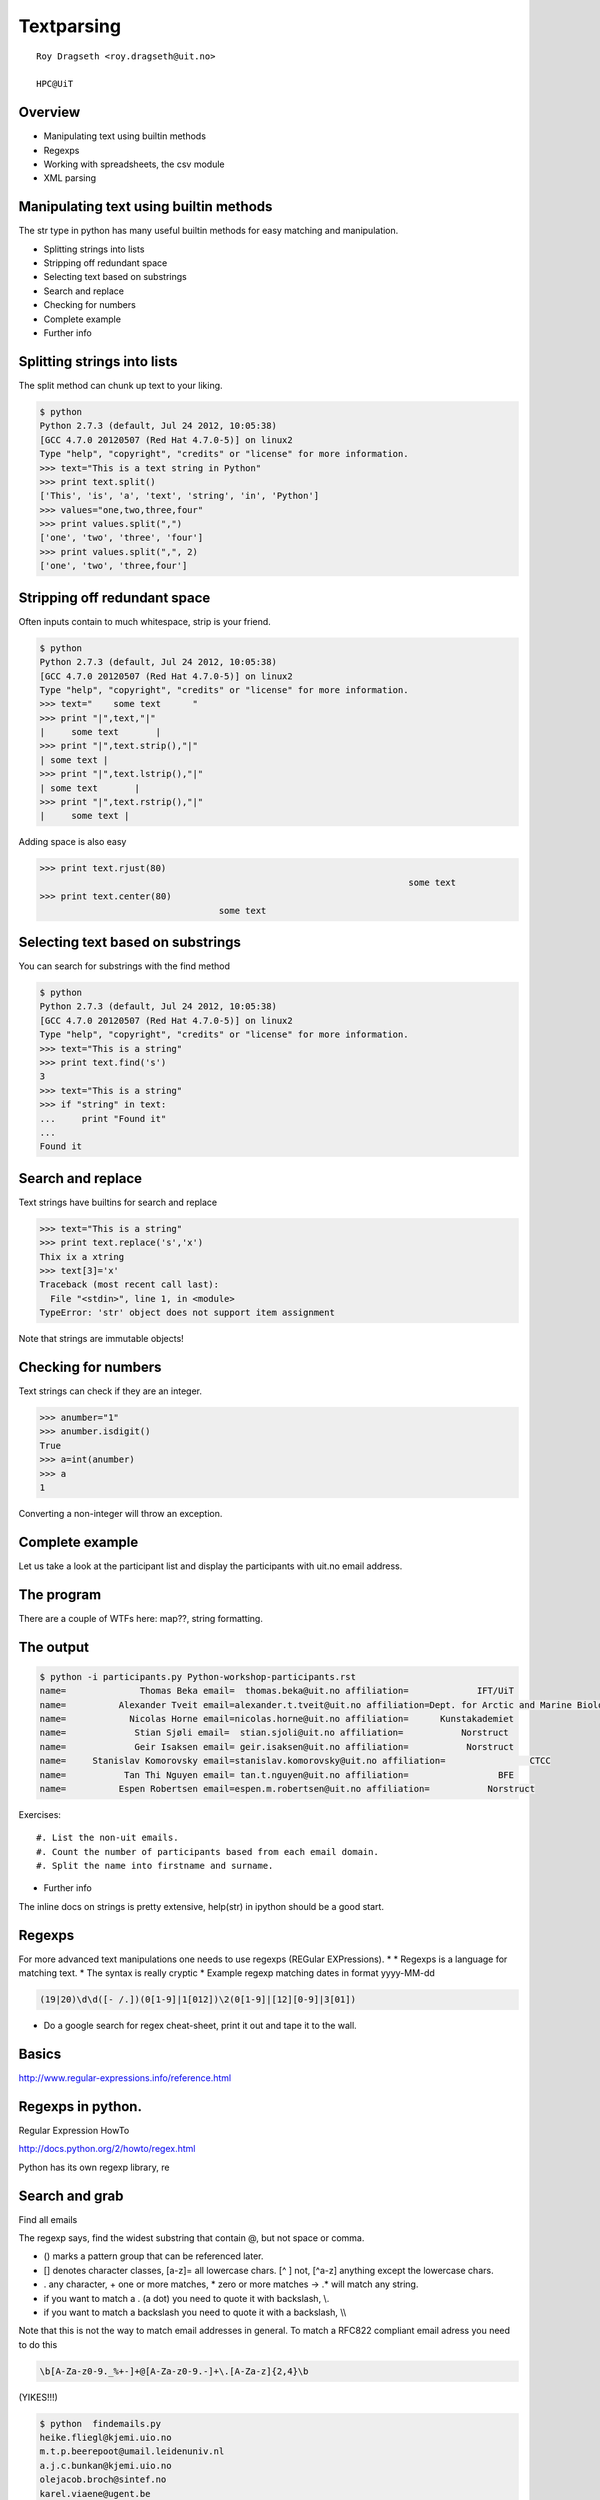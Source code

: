 .. role:: cover

==================================
:cover:`Textparsing`
==================================

.. class:: cover

    ::

        Roy Dragseth <roy.dragseth@uit.no>
    
        HPC@UiT

.. raw:: pdf

   Transition Dissolve 1
   SetPageCounter 0
   PageBreak oneColumn

Overview
----------------------------------------------------------

* Manipulating text using builtin methods
* Regexps
* Working with spreadsheets, the csv module
* XML parsing

Manipulating text using builtin methods
----------------------------------------------------------

The str type in python has many useful builtin methods for easy matching and manipulation.

* Splitting strings into lists
* Stripping off redundant space
* Selecting text based on substrings
* Search and replace
* Checking for numbers
* Complete example
* Further info

Splitting strings into lists
----------------------------------------------------------

The split method can chunk up text to your liking.

.. code-block:: shell

      $ python
      Python 2.7.3 (default, Jul 24 2012, 10:05:38) 
      [GCC 4.7.0 20120507 (Red Hat 4.7.0-5)] on linux2
      Type "help", "copyright", "credits" or "license" for more information.
      >>> text="This is a text string in Python"
      >>> print text.split()
      ['This', 'is', 'a', 'text', 'string', 'in', 'Python']
      >>> values="one,two,three,four"
      >>> print values.split(",")
      ['one', 'two', 'three', 'four']
      >>> print values.split(",", 2)
      ['one', 'two', 'three,four']




Stripping off redundant space
----------------------------------------------------------

Often inputs contain to much whitespace, strip is your friend.

.. code-block:: shell

	$ python
	Python 2.7.3 (default, Jul 24 2012, 10:05:38) 
	[GCC 4.7.0 20120507 (Red Hat 4.7.0-5)] on linux2
	Type "help", "copyright", "credits" or "license" for more information.
	>>> text="    some text      "
	>>> print "|",text,"|"
	|     some text       |
	>>> print "|",text.strip(),"|"
	| some text |
	>>> print "|",text.lstrip(),"|"
	| some text       |
	>>> print "|",text.rstrip(),"|"
	|     some text |

Adding space is also easy

.. code-block:: shell

      >>> print text.rjust(80)
									    some text
      >>> print text.center(80)
					some text                                    


Selecting text based on substrings
----------------------------------------------------------

You can search for substrings with the find method

.. code-block:: shell

	$ python
	Python 2.7.3 (default, Jul 24 2012, 10:05:38) 
	[GCC 4.7.0 20120507 (Red Hat 4.7.0-5)] on linux2
	Type "help", "copyright", "credits" or "license" for more information.
	>>> text="This is a string"
	>>> print text.find('s')
	3
	>>> text="This is a string"
	>>> if "string" in text:
	...     print "Found it"
	... 
	Found it




Search and replace
----------------------------------------------------------

Text strings have builtins for search and replace

.. code-block:: shell

	>>> text="This is a string"
	>>> print text.replace('s','x')
	Thix ix a xtring
	>>> text[3]='x'
	Traceback (most recent call last):
	  File "<stdin>", line 1, in <module>
	TypeError: 'str' object does not support item assignment

Note that strings are immutable objects!

Checking for numbers
----------------------------------------------------------

Text strings can check if they are an integer.

.. code-block:: shell

	>>> anumber="1"
	>>> anumber.isdigit()
	True
	>>> a=int(anumber)
	>>> a
	1

Converting a non-integer will throw an exception.





Complete example
----------------------------------------------------------

Let us take a look at the participant list and display the participants with uit.no email address.

.. code-block:: rst
    :include: Python-workshop-participants.rst


The program
----------------------------------------------------------


.. code-block:: python
    :include: participants.py

There are a couple of WTFs here: map??, string formatting.

The output
----------------------------------------------------------

.. code-block:: shell

	$ python -i participants.py Python-workshop-participants.rst 
	name=              Thomas Beka email=  thomas.beka@uit.no affiliation=             IFT/UiT
	name=          Alexander Tveit email=alexander.t.tveit@uit.no affiliation=Dept. for Arctic and Marine Biology
	name=            Nicolas Horne email=nicolas.horne@uit.no affiliation=      Kunstakademiet
	name=             Stian Sjøli email=  stian.sjoli@uit.no affiliation=           Norstruct
	name=             Geir Isaksen email= geir.isaksen@uit.no affiliation=           Norstruct
	name=     Stanislav Komorovsky email=stanislav.komorovsky@uit.no affiliation=                CTCC
	name=           Tan Thi Nguyen email= tan.t.nguyen@uit.no affiliation=                 BFE
	name=          Espen Robertsen email=espen.m.robertsen@uit.no affiliation=           Norstruct

Exercises::

#. List the non-uit emails.
#. Count the number of participants based from each email domain.
#. Split the name into firstname and surname.

* Further info

The inline docs on strings is pretty extensive,  help(str) in ipython should be a good start.

Regexps
----------------------------------------------------------

For more advanced text manipulations one needs to use regexps (REGular EXPressions).
*
* Regexps is a language for matching text.  
* The syntax is really cryptic
* Example regexp matching dates in format yyyy-MM-dd

.. code-block:: shell

  (19|20)\d\d([- /.])(0[1-9]|1[012])\2(0[1-9]|[12][0-9]|3[01])

* Do a google search for regex cheat-sheet, print it out and tape it to the wall.


Basics
----------------------------------------------------------

http://www.regular-expressions.info/reference.html


Regexps in python.
----------------------------------------------------------

Regular Expression HowTo

http://docs.python.org/2/howto/regex.html

Python has its own regexp library, re



Search and grab
----------------------------------------------------------

Find all emails

.. code-block:: python
    :include: findemails.py
  
The regexp says, find the widest substring that contain @, but not space or comma. 

* () marks a pattern group that can be referenced later.
* [] denotes character classes, [a-z]= all lowercase chars.  [^ ] not, [^a-z] anything except the lowercase chars.
* . any character, + one or more matches, * zero or more matches -> .* will match any string.
* if you want to match a . (a dot) you need to quote it with backslash, \\.
* if you want to match a backslash you need to quote it with a backslash, \\\\

Note that this is not the way to match email addresses in general.  To match a RFC822 compliant email adress you need to do this 

.. code-block:: shell

  \b[A-Za-z0-9._%+-]+@[A-Za-z0-9.-]+\.[A-Za-z]{2,4}\b


(YIKES!!!)

.. code-block:: shell

	$ python  findemails.py
	heike.fliegl@kjemi.uio.no
	m.t.p.beerepoot@umail.leidenuniv.nl
	a.j.c.bunkan@kjemi.uio.no
	olejacob.broch@sintef.no
	karel.viaene@ugent.be
	.
	.

Search and replace
----------------------------------------------------------

Scramble all emails

Add "-nospam" to all emails to prevent spam-bots to get hold of published emails.

.. code-block:: python
    :include: scrambleemails.py

* \\1 contain the part before @, \\2 contains the part after @.

Result
----------------------------------------------------------

.. code-block:: shell

    $ python scrambleemails.py

.. code-block:: rst

    List of participants
    =====================

    .. csv-table:: Workshop 2012
	:header: #, Name, E-mail address, Affiliation
	:widths: 5, 16, 30, 20

	1 , Heike Fliegl       , heike.fliegl-nospam@kjemi.uio.no           , CTCC/UiO
	2 , Maarten Beerepoot  , m.t.p.beerepoot-nospam@umail.leidenuniv.nl , CTCC/UiT
	3 , Arne Bunkan        , a.j.c.bunkan-nospam@kjemi.uio.no           , CTCC/UiO
	.
	.
	.


(OK, this might not fool even the stupidest spam-bot.)

Further info
----------------------------------------------------------

Do a google search on "python regexp" and you will find more than you ever need.

Using a regexp editor is often a good help: http://myregexp.com/

A word of caution from the Python Regexp Howto:

  Sometimes using the re module is a mistake.

In many cases the builtin string methods are easier to use and you can actually understand
what you were doing six months from now on.


Working with spreadsheets
----------------------------------------------------------

The simplest way to work with data from spreadsheets is to go via the csv format (Comma Separated Values).

The csv format is just a textfile with lines of data-entries separated by a common character. (Not neccessarily a comma.)

.. code-block:: csv

	1 , Heike Fliegl       , heike.fliegl@kjemi.uio.no           , CTCC/UiO
	2 , Maarten Beerepoot  , m.t.p.beerepoot@umail.leidenuniv.nl , CTCC/UiT
	3 , Arne Bunkan        , a.j.c.bunkan@kjemi.uio.no           , CTCC/UiO


All spreadsheet applications and databases can export to csv format. (At least the ones I've heard of.)


Basics
----------------------------------------------------------

Python has a csv library in its standard distribution.

The main parts are the writer and reader objects.

Writing csv files
----------------------------------------------------------

The writer has a method, writerow, that will take a list and create one line in the csv file.

.. code-block:: python
    :include: writeparticipants2csv.py


Reading csv files
----------------------------------------------------------

Reading csv files is equally simple.

.. code-block:: python
    :include: readparticipantsfromcsv.py

Or view it in a spreadsheet
----------------------------------------------------------

.. image:: spreadsheet.png


XML parsing
----------------------------------------------------------

XML (eXtended Markup Language) is a standard for transporting data between different systems.

It is widely used in many large projects, but can be very complex to deal with.

Due to its flexible format it is prohibitively hard to use regular string methods or regexps to
parse XML files.

One needs a parser, and again, python has a module for it, lxml.

The lxml module
----------------------------------------------------------


* Parsing an XML file